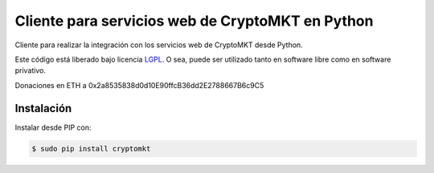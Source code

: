 Cliente para servicios web de CryptoMKT en Python
=================================================

.. image:: https://badge.fury.io/py/cryptomkt.svg
    :target: https://pypi.python.org/pypi/cryptomkt
.. image:: https://img.shields.io/pypi/status/cryptomkt.svg
    :target: https://pypi.python.org/pypi/cryptomkt
.. image:: https://img.shields.io/pypi/pyversions/cryptomkt.svg
    :target: https://pypi.python.org/pypi/cryptomkt
.. image:: https://img.shields.io/pypi/l/cryptomkt.svg
    :target: https://raw.githubusercontent.com/CriptoPagos/cryptomkt-api-client-python/master/COPYING

Cliente para realizar la integración con los servicios web de CryptoMKT desde Python.

Este código está liberado bajo licencia `LGPL <http://www.gnu.org/licenses/lgpl-3.0.en.html>`_.
O sea, puede ser utilizado tanto en software libre como en software privativo.

Donaciones en ETH a 0x2a8535838d0d10E90ffcB36dd2E2788667B6c9C5

Instalación
-----------

Instalar desde PIP con:

.. code:: shell

    $ sudo pip install cryptomkt
